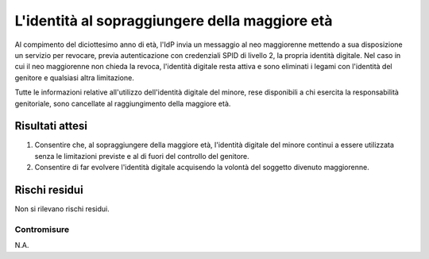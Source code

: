 L'identità al sopraggiungere della maggiore età
===============================================

Al compimento del diciottesimo anno di età, l'IdP invia un messaggio al neo
maggiorenne mettendo a sua disposizione un servizio per revocare, previa
autenticazione con credenziali SPID di livello 2, la propria identità digitale.
Nel caso in cui il neo maggiorenne non chieda la revoca, l'identità digitale
resta attiva e sono eliminati i legami con l'identità del genitore e qualsiasi
altra limitazione.

Tutte le informazioni relative all'utilizzo dell'identità digitale del minore,
rese disponibili a chi esercita la responsabilità genitoriale, sono cancellate
al raggiungimento della maggiore età.

Risultati attesi
----------------

1. Consentire che, al sopraggiungere della maggiore età, l'identità digitale
   del minore continui a essere utilizzata senza le limitazioni previste e al di
   fuori del controllo del genitore.

2. Consentire di far evolvere l'identità digitale acquisendo la volontà del
   soggetto divenuto maggiorenne.

Rischi residui
--------------

Non si rilevano rischi residui.

Contromisure
~~~~~~~~~~~~

N.A.

.. forum_italia::
   :topic_id: 23779
   :scope: document
